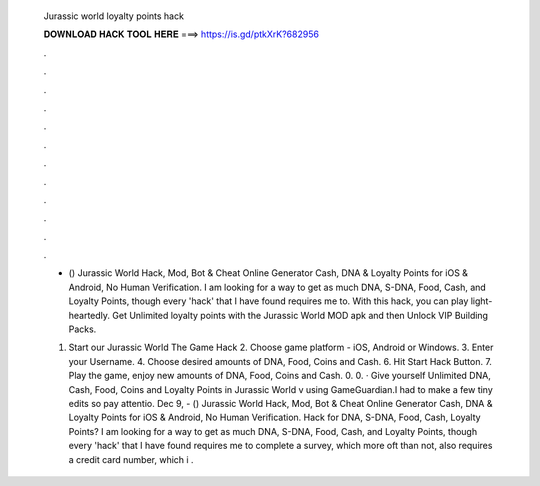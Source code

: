   Jurassic world loyalty points hack
  
  
  
  𝐃𝐎𝐖𝐍𝐋𝐎𝐀𝐃 𝐇𝐀𝐂𝐊 𝐓𝐎𝐎𝐋 𝐇𝐄𝐑𝐄 ===> https://is.gd/ptkXrK?682956
  
  
  
  .
  
  
  
  .
  
  
  
  .
  
  
  
  .
  
  
  
  .
  
  
  
  .
  
  
  
  .
  
  
  
  .
  
  
  
  .
  
  
  
  .
  
  
  
  .
  
  
  
  .
  
  - () Jurassic World Hack, Mod, Bot & Cheat Online Generator Cash, DNA & Loyalty Points for iOS & Android, No Human Verification. I am looking for a way to get as much DNA, S-DNA, Food, Cash, and Loyalty Points, though every 'hack' that I have found requires me to. With this hack, you can play light-heartedly. Get Unlimited loyalty points with the Jurassic World MOD apk and then Unlock VIP Building Packs.
  
  1. Start our Jurassic World The Game Hack 2. Choose game platform - iOS, Android or Windows. 3. Enter your Username. 4. Choose desired amounts of DNA, Food, Coins and Cash. 6. Hit Start Hack Button. 7. Play the game, enjoy new amounts of DNA, Food, Coins and Cash. 0. 0. · Give yourself Unlimited DNA, Cash, Food, Coins and Loyalty Points in Jurassic World v using GameGuardian.I had to make a few tiny edits so pay attentio. Dec 9, - () Jurassic World Hack, Mod, Bot & Cheat Online Generator Cash, DNA & Loyalty Points for iOS & Android, No Human Verification. Hack for DNA, S-DNA, Food, Cash, Loyalty Points? I am looking for a way to get as much DNA, S-DNA, Food, Cash, and Loyalty Points, though every 'hack' that I have found requires me to complete a survey, which more oft than not, also requires a credit card number, which i .
